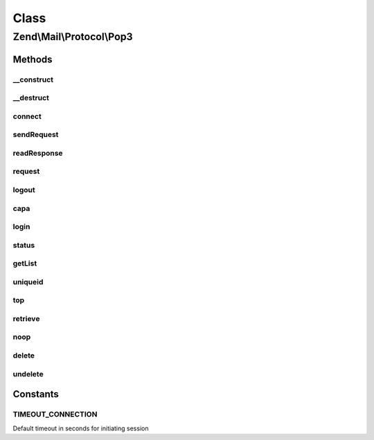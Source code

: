 .. Mail/Protocol/Pop3.php generated using docpx on 01/30/13 03:02pm


Class
*****

Zend\\Mail\\Protocol\\Pop3
==========================

Methods
-------

__construct
+++++++++++

.. function:: __construct()


    Public constructor

    :param string: hostname or IP address of POP3 server, if given connect() is called
    :param int|null: port of POP3 server, null for default (110 or 995 for ssl)
    :param bool|string: use ssl? 'SSL', 'TLS' or false



__destruct
++++++++++

.. function:: __destruct()


    Public destructor



connect
+++++++

.. function:: connect()


    Open connection to POP3 server

    :param string: hostname or IP address of POP3 server
    :param int|null: of POP3 server, default is 110 (995 for ssl)
    :param string|bool: use 'SSL', 'TLS' or false

    :throws Exception\RuntimeException: 

    :rtype: string welcome message



sendRequest
+++++++++++

.. function:: sendRequest()


    Send a request

    :param string: your request without newline

    :throws Exception\RuntimeException: 



readResponse
++++++++++++

.. function:: readResponse()


    read a response

    :param bool: response has multiple lines and should be read until "<nl>.<nl>"

    :throws Exception\RuntimeException: 

    :rtype: string response



request
+++++++

.. function:: request()


    Send request and get response


    :param string: request
    :param bool: multiline response?

    :rtype: string result from readResponse()



logout
++++++

.. function:: logout()


    End communication with POP3 server (also closes socket)



capa
++++

.. function:: capa()


    Get capabilities from POP3 server

    :rtype: array list of capabilities



login
+++++

.. function:: login()


    Login to POP3 server. Can use APOP

    :param string: username
    :param string: password
    :param bool: should APOP be tried?



status
++++++

.. function:: status()


    Make STAT call for message count and size sum

    :param int: out parameter with count of messages
    :param int: out parameter with size in octets of messages



getList
+++++++

.. function:: getList()


    Make LIST call for size of message(s)

    :param int|null: number of message, null for all

    :rtype: int|array size of given message or list with array(num => size)



uniqueid
++++++++

.. function:: uniqueid()


    Make UIDL call for getting a uniqueid

    :param int|null: number of message, null for all

    :rtype: string|array uniqueid of message or list with array(num => uniqueid)



top
+++

.. function:: top()


    Make TOP call for getting headers and maybe some body lines
    This method also sets hasTop - before it it's not known if top is supported
    
    The fallback makes normal RETR call, which retrieves the whole message. Additional
    lines are not removed.

    :param int: number of message
    :param int: number of wanted body lines (empty line is inserted after header lines)
    :param bool: fallback with full retrieve if top is not supported

    :throws Exception\RuntimeException: 
    :throws Exception\ExceptionInterface: 

    :rtype: string message headers with wanted body lines



retrieve
++++++++

.. function:: retrieve()


    Make a RETR call for retrieving a full message with headers and body

    :param int: message number

    :rtype: string message



noop
++++

.. function:: noop()


    Make a NOOP call, maybe needed for keeping the server happy



delete
++++++

.. function:: delete()


    Make a DELE count to remove a message

    :param $msgno: 



undelete
++++++++

.. function:: undelete()


    Make RSET call, which rollbacks delete requests





Constants
---------

TIMEOUT_CONNECTION
++++++++++++++++++

Default timeout in seconds for initiating session

